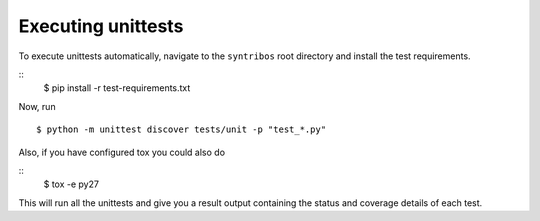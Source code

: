 Executing unittests
===================

To execute unittests automatically, navigate to the ``syntribos`` root
directory and install the test requirements.

::
    $ pip install -r test-requirements.txt

Now, run

::

    $ python -m unittest discover tests/unit -p "test_*.py"

Also, if  you have configured tox you could also do

::
    $ tox -e py27

This will run all the unittests and give you a result output
containing the status and coverage details of each test.
